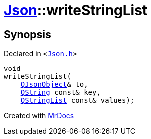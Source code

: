 [#Json-writeStringList]
= xref:Json.adoc[Json]::writeStringList
:relfileprefix: ../
:mrdocs:


== Synopsis

Declared in `&lt;https://github.com/PrismLauncher/PrismLauncher/blob/develop/launcher/Json.h#L78[Json&period;h]&gt;`

[source,cpp,subs="verbatim,replacements,macros,-callouts"]
----
void
writeStringList(
    xref:QJsonObject.adoc[QJsonObject]& to,
    xref:QString.adoc[QString] const& key,
    xref:QStringList.adoc[QStringList] const& values);
----



[.small]#Created with https://www.mrdocs.com[MrDocs]#
